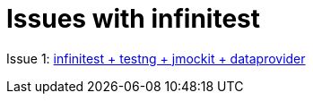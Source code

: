 # Issues with infinitest

Issue 1: link:testng-jmockit-issue[infinitest + testng + jmockit + dataprovider]
